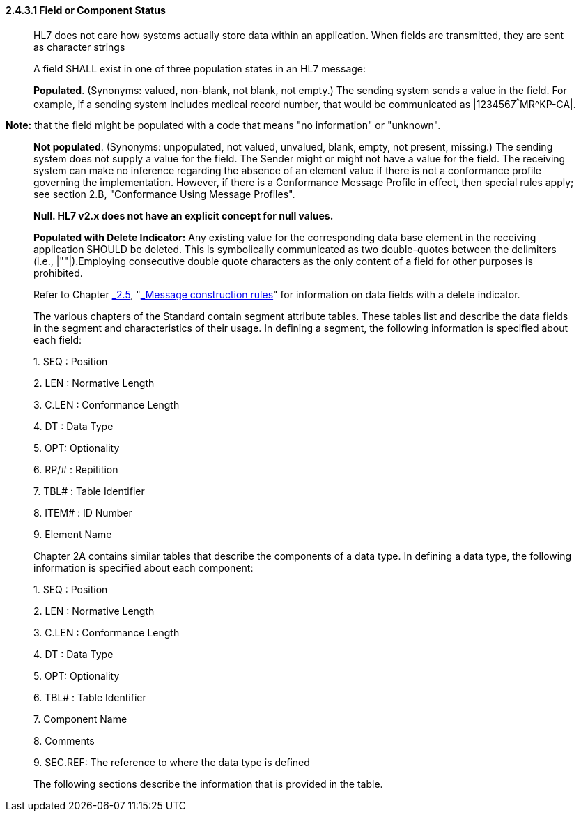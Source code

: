 ==== 2.4.3.1 Field or Component Status

____
HL7 does not care how systems actually store data within an application. When fields are transmitted, they are sent as character strings

A field SHALL exist in one of three population states in an HL7 message:

*Populated*. (Synonyms: valued, non-blank, not blank, not empty.) The sending system sends a value in the field. For example, if a sending system includes medical record number, that would be communicated as |1234567^^^MR^KP-CA|.
____

*Note:* that the field might be populated with a code that means "no information" or "unknown".

____
*Not populated*. (Synonyms: unpopulated, not valued, unvalued, blank, empty, not present, missing.) The sending system does not supply a value for the field. The Sender might or might not have a value for the field. The receiving system can make no inference regarding the absence of an element value if there is not a conformance profile governing the implementation. However, if there is a Conformance Message Profile in effect, then special rules apply; see section 2.B, "Conformance Using Message Profiles".

*Null. HL7 v2.x does not have an explicit concept for null values.*

*Populated with Delete Indicator:* Any existing value for the corresponding data base element in the receiving application SHOULD be deleted. This is symbolically communicated as two double-quotes between the delimiters (i.e., |""|).Employing consecutive double quote characters as the only content of a field for other purposes is prohibited.

Refer to Chapter link:#_Message_construction_rules[_2.5_], "link:#_Message_construction_rules[_Message construction rules_]" for information on data fields with a delete indicator.

The various chapters of the Standard contain segment attribute tables. These tables list and describe the data fields in the segment and characteristics of their usage. In defining a segment, the following information is specified about each field:

{empty}1. SEQ : Position

{empty}2. LEN : Normative Length

{empty}3. C.LEN : Conformance Length

{empty}4. DT : Data Type

{empty}5. OPT: Optionality

{empty}6. RP/# : Repitition

{empty}7. TBL# : Table Identifier

{empty}8. ITEM# : ID Number

{empty}9. Element Name

Chapter 2A contains similar tables that describe the components of a data type. In defining a data type, the following information is specified about each component:

{empty}1. SEQ : Position

{empty}2. LEN : Normative Length

{empty}3. C.LEN : Conformance Length

{empty}4. DT : Data Type

{empty}5. OPT: Optionality

{empty}6. TBL# : Table Identifier

{empty}7. Component Name

{empty}8. Comments

{empty}9. SEC.REF: The reference to where the data type is defined

The following sections describe the information that is provided in the table.
____

